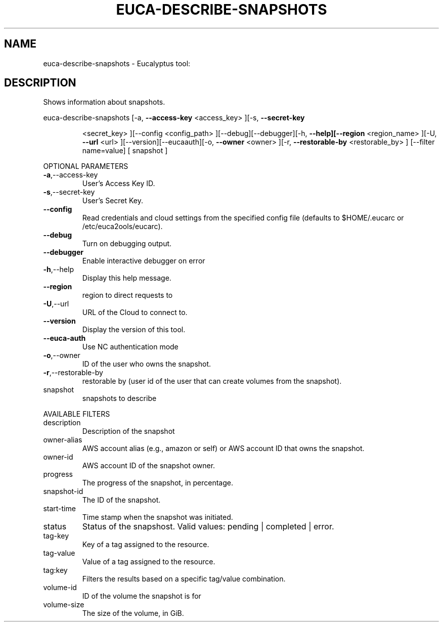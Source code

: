 .\" DO NOT MODIFY THIS FILE!  It was generated by help2man 1.38.2.
.TH EUCA-DESCRIBE-SNAPSHOTS "1" "July 2011" "euca-describe-snapshots         Version: 2.0 (BSD)" "User Commands"
.SH NAME
euca-describe-snapshots \- Eucalyptus tool:   
.SH DESCRIPTION
Shows information about snapshots.
.PP
euca\-describe\-snapshots  [\-a, \fB\-\-access\-key\fR <access_key> ][\-s, \fB\-\-secret\-key\fR
.IP
<secret_key> ][\-\-config <config_path>
][\-\-debug][\-\-debugger][\-h, \fB\-\-help][\-\-region\fR
<region_name> ][\-U, \fB\-\-url\fR <url> ][\-\-version][\-\-eucaauth][\-o, \fB\-\-owner\fR <owner> ][\-r, \fB\-\-restorable\-by\fR
<restorable_by> ] [\-\-filter name=value] [ snapshot ]
.PP
OPTIONAL PARAMETERS
.TP
\fB\-a\fR,\-\-access\-key
User's Access Key ID.
.TP
\fB\-s\fR,\-\-secret\-key
User's Secret Key.
.TP
\fB\-\-config\fR
Read credentials and cloud settings
from the specified config file (defaults to
$HOME/.eucarc or /etc/euca2ools/eucarc).
.TP
\fB\-\-debug\fR
Turn on debugging output.
.TP
\fB\-\-debugger\fR
Enable interactive debugger on error
.TP
\fB\-h\fR,\-\-help
Display this help message.
.TP
\fB\-\-region\fR
region to direct requests to
.TP
\fB\-U\fR,\-\-url
URL of the Cloud to connect to.
.TP
\fB\-\-version\fR
Display the version of this tool.
.TP
\fB\-\-euca\-auth\fR
Use NC authentication mode
.TP
\fB\-o\fR,\-\-owner
ID of the user who owns the snapshot.
.TP
\fB\-r\fR,\-\-restorable\-by
restorable by (user id of the user that can
create volumes from the snapshot).
.TP
snapshot
snapshots to describe
.PP
AVAILABLE FILTERS
.TP
description
Description of the snapshot
.TP
owner\-alias
AWS account alias (e.g., amazon or self) or
AWS account ID that owns the snapshot.
.TP
owner\-id
AWS account ID of the snapshot owner.
.TP
progress
The progress of the snapshot, in percentage.
.TP
snapshot\-id
The ID of the snapshot.
.TP
start\-time
Time stamp when the snapshot was initiated.
.TP
status
Status of the snapshost.
Valid values: pending | completed | error.
.TP
tag\-key
Key of a tag assigned to the resource.
.TP
tag\-value
Value of a tag assigned to the resource.
.TP
tag:key
Filters the results based on a specific
tag/value combination.
.TP
volume\-id
ID of the volume the snapshot is for
.TP
volume\-size
The size of the volume, in GiB.
